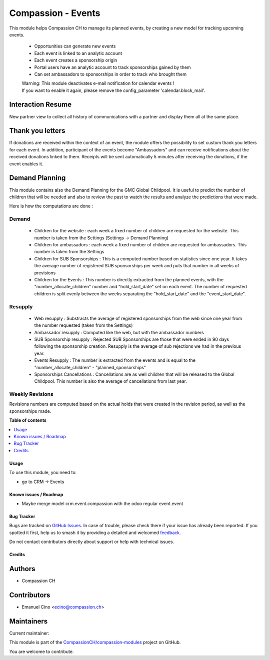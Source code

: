 ===================
Compassion - Events
===================

.. 
   !!!!!!!!!!!!!!!!!!!!!!!!!!!!!!!!!!!!!!!!!!!!!!!!!!!!
   !! This file is generated by oca-gen-addon-readme !!
   !! changes will be overwritten.                   !!
   !!!!!!!!!!!!!!!!!!!!!!!!!!!!!!!!!!!!!!!!!!!!!!!!!!!!
   !! source digest: sha256:3bd51c90f79dee8b4ec3d5388f2926b33f3c176ff51a6df4e3e5cde0ead13dfb
   !!!!!!!!!!!!!!!!!!!!!!!!!!!!!!!!!!!!!!!!!!!!!!!!!!!!

.. |badge1| image:: https://img.shields.io/badge/maturity-Beta-yellow.png
    :target: https://odoo-community.org/page/development-status
    :alt: Beta
.. |badge2| image:: https://img.shields.io/badge/licence-AGPL--3-blue.png
    :target: http://www.gnu.org/licenses/agpl-3.0-standalone.html
    :alt: License: AGPL-3
.. |badge3| image:: https://img.shields.io/badge/github-CompassionCH%2Fcompassion--modules-lightgray.png?logo=github
    :target: https://github.com/CompassionCH/compassion-modules/tree/14.0/crm_compassion
    :alt: CompassionCH/compassion-modules

|badge1| |badge2| |badge3|

This module helps Compassion CH to manage its planned events, by
creating a new model for tracking upcoming events.

   -  Opportunities can generate new events
   -  Each event is linked to an analytic account
   -  Each event creates a sponsorship origin
   -  Portal users have an analytic account to track sponsorships gained
      by them
   -  Can set ambassadors to sponsorships in order to track who brought
      them

   | Warning: This module deactivates e-mail notification for calendar
     events !
   | If you want to enable it again, please remove the config_parameter
     'calendar.block_mail'.

Interaction Resume
------------------

New partner view to collect all history of communications with a partner
and display them all at the same place.

Thank you letters
-----------------

If donations are received within the context of an event, the module
offers the possibility to set custom thank you letters for each event.
In addition, participant of the events become "Ambassadors" and can
receive notifications about the received donations linked to them.
Receipts will be sent automatically 5 minutes after receiving the
donations, if the event enables it.

Demand Planning
---------------

This module contains also the Demand Planning for the GMC Global
Childpool. It is useful to predict the number of children that will be
needed and also to review the past to watch the results and analyze the
predictions that were made.

Here is how the computations are done :

Demand
~~~~~~

   -  Children for the website : each week a fixed number of children
      are requested for the website. This number is taken from the
      Settings (Settings -> Demand Planning)
   -  Children for ambassadors : each week a fixed number of children
      are requested for ambassadors. This number is taken from the
      Settings
   -  Children for SUB Sponsorships : This is a computed number based on
      statistics since one year. It takes the average number of
      registered SUB sponsorships per week and puts that number in all
      weeks of previsions
   -  Children for the Events : This number is directly extracted from
      the planned events, with the "number_allocate_children" number and
      "hold_start_date" set on each event. The number of requested
      children is split evenly between the weeks separating the
      "hold_start_date" and the "event_start_date".

Resupply
~~~~~~~~

   -  Web resupply : Substracts the average of registered sponsorships
      from the web since one year from the number requested (taken from
      the Settings)
   -  Ambassador resupply : Computed like the web, but with the
      ambassador numbers
   -  SUB Sponsorship resupply : Rejected SUB Sponsorships are those
      that were ended in 90 days following the sponsorship creation.
      Resupply is the average of sub rejections we had in the previous
      year.
   -  Events Resupply : The number is extracted from the events and is
      equal to the "number_allocate_children" - "planned_sponsorships"
   -  Sponsorships Cancellations : Cancellations are as well children
      that will be released to the Global Childpool. This number is also
      the average of cancellations from last year.

Weekly Revisions
~~~~~~~~~~~~~~~~

Revisions numbers are computed based on the actual holds that were
created in the revision period, as well as the sponsorships made.

**Table of contents**

.. contents::
   :local:

Usage
=====

To use this module, you need to:

-  go to CRM -> Events

Known issues / Roadmap
======================

-  Maybe merge model crm.event.compassion with the odoo regular
   event.event

Bug Tracker
===========

Bugs are tracked on `GitHub Issues <https://github.com/CompassionCH/compassion-modules/issues>`_.
In case of trouble, please check there if your issue has already been reported.
If you spotted it first, help us to smash it by providing a detailed and welcomed
`feedback <https://github.com/CompassionCH/compassion-modules/issues/new?body=module:%20crm_compassion%0Aversion:%2014.0%0A%0A**Steps%20to%20reproduce**%0A-%20...%0A%0A**Current%20behavior**%0A%0A**Expected%20behavior**>`_.

Do not contact contributors directly about support or help with technical issues.

Credits
=======

Authors
-------

* Compassion CH

Contributors
------------

-  Emanuel Cino <ecino@compassion.ch>

Maintainers
-----------

.. |maintainer-ecino| image:: https://github.com/ecino.png?size=40px
    :target: https://github.com/ecino
    :alt: ecino

Current maintainer:

|maintainer-ecino| 

This module is part of the `CompassionCH/compassion-modules <https://github.com/CompassionCH/compassion-modules/tree/14.0/crm_compassion>`_ project on GitHub.

You are welcome to contribute.
